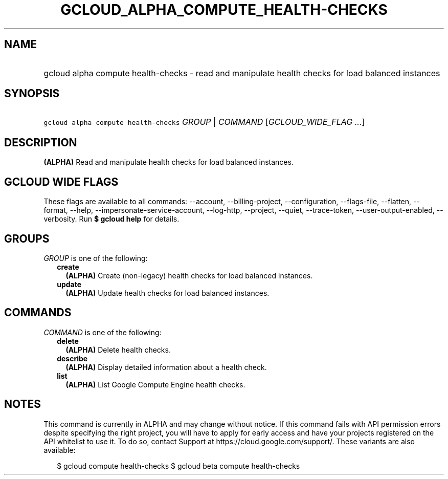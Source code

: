 
.TH "GCLOUD_ALPHA_COMPUTE_HEALTH\-CHECKS" 1



.SH "NAME"
.HP
gcloud alpha compute health\-checks \- read and manipulate health checks for load balanced instances



.SH "SYNOPSIS"
.HP
\f5gcloud alpha compute health\-checks\fR \fIGROUP\fR | \fICOMMAND\fR [\fIGCLOUD_WIDE_FLAG\ ...\fR]



.SH "DESCRIPTION"

\fB(ALPHA)\fR Read and manipulate health checks for load balanced instances.



.SH "GCLOUD WIDE FLAGS"

These flags are available to all commands: \-\-account, \-\-billing\-project,
\-\-configuration, \-\-flags\-file, \-\-flatten, \-\-format, \-\-help,
\-\-impersonate\-service\-account, \-\-log\-http, \-\-project, \-\-quiet,
\-\-trace\-token, \-\-user\-output\-enabled, \-\-verbosity. Run \fB$ gcloud
help\fR for details.



.SH "GROUPS"

\f5\fIGROUP\fR\fR is one of the following:

.RS 2m
.TP 2m
\fBcreate\fR
\fB(ALPHA)\fR Create (non\-legacy) health checks for load balanced instances.

.TP 2m
\fBupdate\fR
\fB(ALPHA)\fR Update health checks for load balanced instances.


.RE
.sp

.SH "COMMANDS"

\f5\fICOMMAND\fR\fR is one of the following:

.RS 2m
.TP 2m
\fBdelete\fR
\fB(ALPHA)\fR Delete health checks.

.TP 2m
\fBdescribe\fR
\fB(ALPHA)\fR Display detailed information about a health check.

.TP 2m
\fBlist\fR
\fB(ALPHA)\fR List Google Compute Engine health checks.


.RE
.sp

.SH "NOTES"

This command is currently in ALPHA and may change without notice. If this
command fails with API permission errors despite specifying the right project,
you will have to apply for early access and have your projects registered on the
API whitelist to use it. To do so, contact Support at
https://cloud.google.com/support/. These variants are also available:

.RS 2m
$ gcloud compute health\-checks
$ gcloud beta compute health\-checks
.RE

